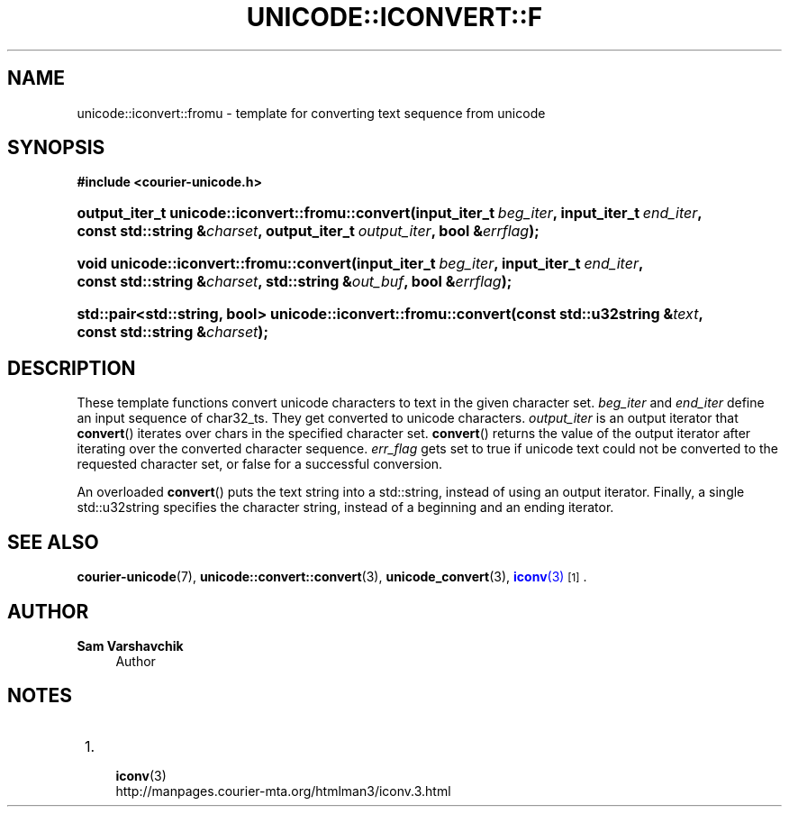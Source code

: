 '\" t
.\"     Title: unicode::iconvert::fromu
.\"    Author: Sam Varshavchik
.\" Generator: DocBook XSL Stylesheets vsnapshot <http://docbook.sf.net/>
.\"      Date: 11/25/2020
.\"    Manual: Courier Unicode Library
.\"    Source: Courier Unicode Library
.\"  Language: English
.\"
.TH "UNICODE::ICONVERT::F" "3" "11/25/2020" "Courier Unicode Library" "Courier Unicode Library"
.\" -----------------------------------------------------------------
.\" * Define some portability stuff
.\" -----------------------------------------------------------------
.\" ~~~~~~~~~~~~~~~~~~~~~~~~~~~~~~~~~~~~~~~~~~~~~~~~~~~~~~~~~~~~~~~~~
.\" http://bugs.debian.org/507673
.\" http://lists.gnu.org/archive/html/groff/2009-02/msg00013.html
.\" ~~~~~~~~~~~~~~~~~~~~~~~~~~~~~~~~~~~~~~~~~~~~~~~~~~~~~~~~~~~~~~~~~
.ie \n(.g .ds Aq \(aq
.el       .ds Aq '
.\" -----------------------------------------------------------------
.\" * set default formatting
.\" -----------------------------------------------------------------
.\" disable hyphenation
.nh
.\" disable justification (adjust text to left margin only)
.ad l
.\" -----------------------------------------------------------------
.\" * MAIN CONTENT STARTS HERE *
.\" -----------------------------------------------------------------
.SH "NAME"
unicode::iconvert::fromu \- template for converting text sequence from unicode
.SH "SYNOPSIS"
.sp
.ft B
.nf
#include <courier\-unicode\&.h>
.fi
.ft
.HP \w'output_iter_t\ unicode::iconvert::fromu::convert('u
.BI "output_iter_t unicode::iconvert::fromu::convert(input_iter_t\ " "beg_iter" ", input_iter_t\ " "end_iter" ", const\ std::string\ &" "charset" ", output_iter_t\ " "output_iter" ", bool\ &" "errflag" ");"
.HP \w'void\ unicode::iconvert::fromu::convert('u
.BI "void unicode::iconvert::fromu::convert(input_iter_t\ " "beg_iter" ", input_iter_t\ " "end_iter" ", const\ std::string\ &" "charset" ", std::string\ &" "out_buf" ", bool\ &" "errflag" ");"
.HP \w'std::pair<std::string,\ bool>\ unicode::iconvert::fromu::convert('u
.BI "std::pair<std::string, bool> unicode::iconvert::fromu::convert(const\ std::u32string\ &" "text" ", const\ std::string\ &" "charset" ");"
.SH "DESCRIPTION"
.PP
These template functions convert unicode characters to text in the given character set\&.
\fIbeg_iter\fR
and
\fIend_iter\fR
define an input sequence of
char32_ts\&. They get converted to unicode characters\&.
\fIoutput_iter\fR
is an output iterator that
\fBconvert\fR() iterates over
chars in the specified character set\&.
\fBconvert\fR() returns the value of the output iterator after iterating over the converted character sequence\&.
\fIerr_flag\fR
gets set to
true
if unicode text could not be converted to the requested character set, or
false
for a successful conversion\&.
.PP
An overloaded
\fBconvert\fR() puts the text string into a
std::string, instead of using an output iterator\&. Finally, a single
std::u32string
specifies the character string, instead of a beginning and an ending iterator\&.
.SH "SEE ALSO"
.PP
\fBcourier-unicode\fR(7),
\fBunicode::convert::convert\fR(3),
\fBunicode_convert\fR(3),
\m[blue]\fB\fBiconv\fR(3)\fR\m[]\&\s-2\u[1]\d\s+2\&.
.SH "AUTHOR"
.PP
\fBSam Varshavchik\fR
.RS 4
Author
.RE
.SH "NOTES"
.IP " 1." 4

	      \fBiconv\fR(3)
.RS 4
\%http://manpages.courier-mta.org/htmlman3/iconv.3.html
.RE
